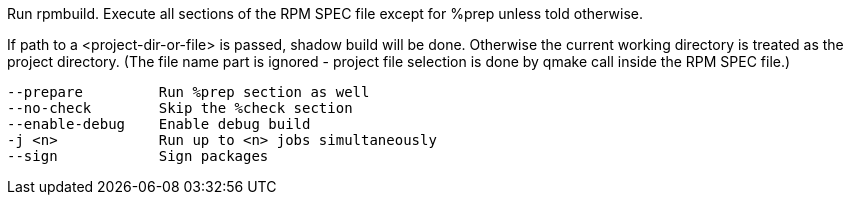 Run rpmbuild. Execute all sections of the RPM SPEC file except for %prep unless told otherwise.

If path to a <project-dir-or-file> is passed, shadow build will be done. Otherwise the current working directory is treated as the project directory. (The file name part is ignored - project file selection is done by qmake call inside the RPM SPEC file.)

[verse]
--
--prepare         Run %prep section as well
--no-check        Skip the %check section
--enable-debug    Enable debug build
-j <n>            Run up to <n> jobs simultaneously
--sign            Sign packages
--
